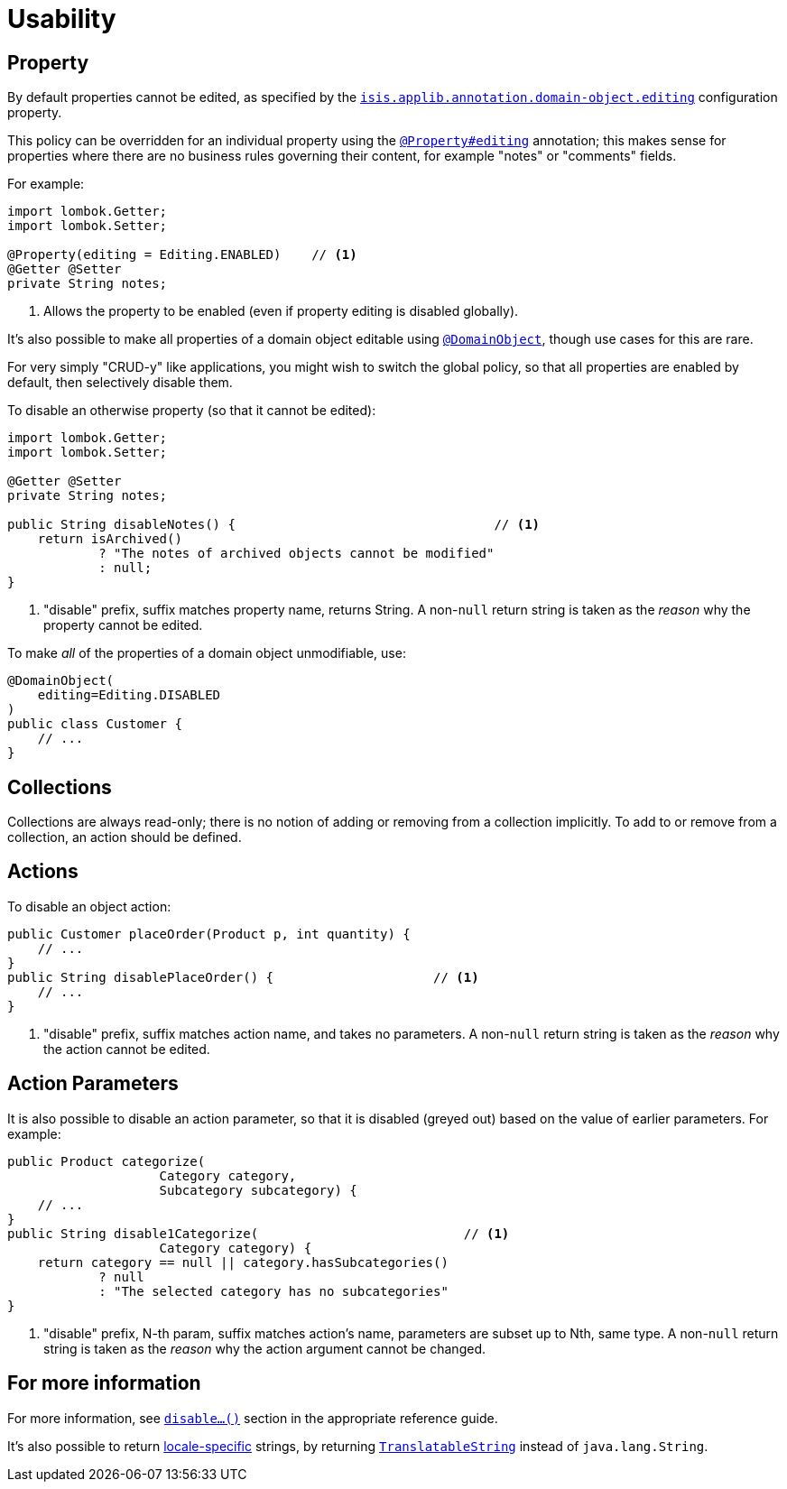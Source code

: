 [[usability]]
= Usability

:Notice: Licensed to the Apache Software Foundation (ASF) under one or more contributor license agreements. See the NOTICE file distributed with this work for additional information regarding copyright ownership. The ASF licenses this file to you under the Apache License, Version 2.0 (the "License"); you may not use this file except in compliance with the License. You may obtain a copy of the License at. http://www.apache.org/licenses/LICENSE-2.0 . Unless required by applicable law or agreed to in writing, software distributed under the License is distributed on an "AS IS" BASIS, WITHOUT WARRANTIES OR  CONDITIONS OF ANY KIND, either express or implied. See the License for the specific language governing permissions and limitations under the License.
:page-partial:


== Property

By default properties cannot be edited, as specified by the
xref:refguide:config:sections/isis.applib.adoc#isis.applib.annotation.domain-object.editing[`isis.applib.annotation.domain-object.editing`] configuration property.

This policy can be overridden for an individual property using the xref:refguide:applib:index/annotation/Property.adoc#editing[`@Property#editing`] annotation; this makes sense for properties where there are no business rules governing their content, for example "notes" or "comments" fields.

For example:

[source,java]
----
import lombok.Getter;
import lombok.Setter;

@Property(editing = Editing.ENABLED)    // <.>
@Getter @Setter
private String notes;
----
<.> Allows the property to be enabled (even if property editing is disabled globally).

It's also possible to make all properties of a domain object editable using xref:refguide:applib:index/annotation/DomainObject.adoc[`@DomainObject`], though use cases for this are rare.

For very simply "CRUD-y" like applications, you might wish to switch the global policy, so that all properties are enabled by default, then selectively disable them.

To disable an otherwise property (so that it cannot be edited):

[source,java]
----
import lombok.Getter;
import lombok.Setter;

@Getter @Setter
private String notes;

public String disableNotes() {                                  // <.>
    return isArchived()
            ? "The notes of archived objects cannot be modified"
            : null;
}
----
<.> "disable" prefix, suffix matches property name, returns String.
A non-`null` return string is taken as the _reason_ why the property cannot be edited.

To make _all_ of the properties of a domain object unmodifiable, use:

[source,java]
----
@DomainObject(
    editing=Editing.DISABLED
)
public class Customer {
    // ...
}
----




== Collections

Collections are always read-only; there is no notion of adding or removing from a collection implicitly.
To add to or remove from a collection, an action should be defined.



== Actions

To disable an object action:

[source,java]
----
public Customer placeOrder(Product p, int quantity) {
    // ...
}
public String disablePlaceOrder() {                     // <.>
    // ...
}
----
<.> "disable" prefix, suffix matches action name, and takes no parameters.
A non-`null` return string is taken as the _reason_ why the action cannot be edited.



== Action Parameters

It is also possible to disable an action parameter, so that it is disabled (greyed out) based on the value of earlier parameters.
For example:

[source,java]
----
public Product categorize(
                    Category category,
                    Subcategory subcategory) {
    // ...
}
public String disable1Categorize(                           // <.>
                    Category category) {
    return category == null || category.hasSubcategories()
            ? null
            : "The selected category has no subcategories"
}
----
<.> "disable" prefix, N-th param, suffix matches action's name, parameters are subset up to Nth, same type.
A non-`null` return string is taken as the _reason_ why the action argument cannot be changed.


== For more information

For more information, see  xref:refguide:applib-cm:methods.adoc#disable[`disable...()`] section in the appropriate reference guide.

It's also possible to return xref:userguide:btb:i18n.adoc#imperative-messages[locale-specific] strings, by returning xref:refguide:applib-cm:classes.adoc#TranslatableString[`TranslatableString`] instead of `java.lang.String`.

